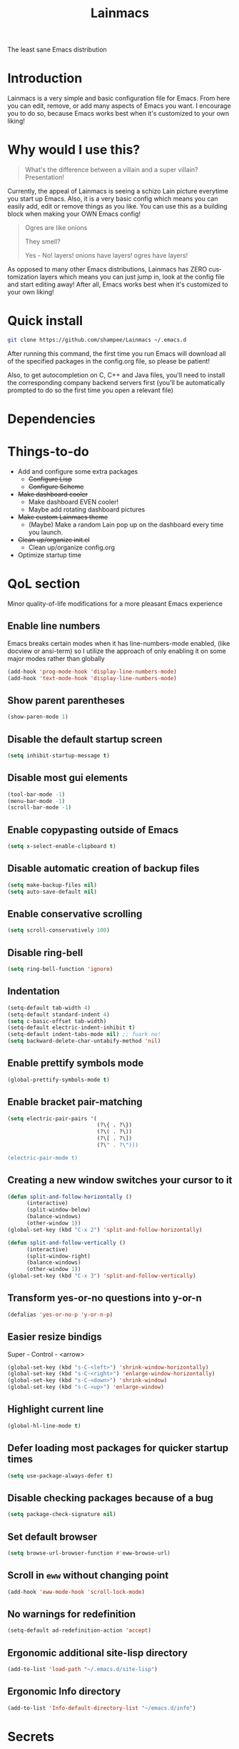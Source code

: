 #+STARTUP: overview
#+TITLE: Lainmacs
#+LANGUAGE: en
#+OPTIONS: num:nil
The least sane Emacs distribution

[[./gnulain.png]]
* Introduction
Lainmacs is a very simple and basic configuration file for Emacs. From here you can edit, remove, or add many aspects of Emacs you want. I encourage you to do so, because Emacs works best when it's customized to your own liking!
* Why would I use this?
#+BEGIN_QUOTE
What's the difference between a villain and a super villain? Presentation!
#+END_QUOTE
Currently, the appeal of Lainmacs is seeing a schizo Lain picture everytime you start up Emacs. Also, it is a very basic config which means you can easily add, edit or remove things as you like. You can use this as a building block when making your OWN Emacs config!

#+BEGIN_QUOTE
Ogres are like onions

They smell?

Yes - No! layers! onions have layers! ogres have layers!
#+END_QUOTE
As opposed to many other Emacs distributions, Lainmacs has ZERO customization layers which means you can just jump in, look at the config file and start editing away! After all, Emacs works best when it's customized to your own liking!
* Quick install
#+BEGIN_SRC bash
git clone https://github.com/shampee/Lainmacs ~/.emacs.d
#+END_SRC
After running this command, the first time you run Emacs will download all of the specified packages in the config.org file, so please be patient!

Also, to get autocompletion on C, C++ and Java files, you'll need to install the corresponding company backend servers first (you'll be automatically prompted to do so the first time you open a relevant file)
* Dependencies
* Things-to-do
- Add and configure some extra packages
 + +Configure Lisp+
 + +Configure Scheme+
- +Make dashboard cooler+
 + Make dashboard EVEN cooler!
 + Maybe add rotating dashboard pictures
- +Make custom Lainmacs theme+
 + (Maybe) Make a random Lain pop up on the dashboard every time you launch.
- +Clean up/organize init.el+
 + Clean up/organize config.org
- Optimize startup time
* QoL section
Minor quality-of-life modifications for a more pleasant Emacs experience
** Enable line numbers
Emacs breaks certain modes when it has line-numbers-mode enabled, (like docview or ansi-term) so I utilize the approach of only enabling it on some major modes rather than globally
#+BEGIN_SRC emacs-lisp
  (add-hook 'prog-mode-hook 'display-line-numbers-mode)
  (add-hook 'text-mode-hook 'display-line-numbers-mode)
#+END_SRC
** Show parent parentheses
#+BEGIN_SRC emacs-lisp
  (show-paren-mode 1)
#+END_SRC
** Disable the default startup screen
#+BEGIN_SRC emacs-lisp
  (setq inhibit-startup-message t)
#+END_SRC
** Disable most gui elements
#+BEGIN_SRC emacs-lisp
  (tool-bar-mode -1)
  (menu-bar-mode -1)
  (scroll-bar-mode -1)
#+END_SRC
** Enable copypasting outside of Emacs
#+BEGIN_SRC emacs-lisp
  (setq x-select-enable-clipboard t)
#+END_SRC
** Disable automatic creation of backup files
#+BEGIN_SRC emacs-lisp
  (setq make-backup-files nil)
  (setq auto-save-default nil)
#+END_SRC
** Enable conservative scrolling
#+BEGIN_SRC emacs-lisp
  (setq scroll-conservatively 100)
#+END_SRC
** Disable ring-bell
#+BEGIN_SRC emacs-lisp
  (setq ring-bell-function 'ignore)
#+END_SRC
** Indentation
#+BEGIN_SRC emacs-lisp
  (setq-default tab-width 4)
  (setq-default standard-indent 4)
  (setq c-basic-offset tab-width)
  (setq-default electric-indent-inhibit t)
  (setq-default indent-tabs-mode nil) ;; fuark no!
  (setq backward-delete-char-untabify-method 'nil)
#+END_SRC
** Enable prettify symbols mode
#+BEGIN_SRC emacs-lisp
  (global-prettify-symbols-mode t)
#+END_SRC
** Enable bracket pair-matching
#+BEGIN_SRC emacs-lisp
  (setq electric-pair-pairs '(
                              (?\{ . ?\})
                              (?\( . ?\))
                              (?\[ . ?\])
                              (?\" . ?\")))
                              
  (electric-pair-mode t)
#+END_SRC
** Creating a new window switches your cursor to it
#+BEGIN_SRC emacs-lisp
  (defun split-and-follow-horizontally ()
     	(interactive)
     	(split-window-below)
     	(balance-windows)
     	(other-window 1))
  (global-set-key (kbd "C-x 2") 'split-and-follow-horizontally)

  (defun split-and-follow-vertically ()
     	(interactive)
     	(split-window-right)
     	(balance-windows)
     	(other-window 1))
  (global-set-key (kbd "C-x 3") 'split-and-follow-vertically)
#+END_SRC
** Transform yes-or-no questions into y-or-n
#+BEGIN_SRC emacs-lisp
  (defalias 'yes-or-no-p 'y-or-n-p)
#+END_SRC
** Easier resize bindigs
Super - Control - <arrow>
#+BEGIN_SRC emacs-lisp
  (global-set-key (kbd "s-C-<left>") 'shrink-window-horizontally)
  (global-set-key (kbd "s-C-<right>") 'enlarge-window-horizontally)
  (global-set-key (kbd "s-C-<down>") 'shrink-window)
  (global-set-key (kbd "s-C-<up>") 'enlarge-window)
#+END_SRC
** Highlight current line
#+BEGIN_SRC emacs-lisp
  (global-hl-line-mode t)
#+END_SRC
** Defer loading most packages for quicker startup times
#+BEGIN_SRC emacs-lisp
(setq use-package-always-defer t)
#+END_SRC
** Disable checking packages because of a bug
#+BEGIN_SRC emacs-lisp
(setq package-check-signature nil)
#+END_SRC
** Set default browser
#+BEGIN_SRC emacs-lisp
(setq browse-url-browser-function #'eww-browse-url)
#+END_SRC
** Scroll in =eww= without changing point
#+BEGIN_SRC emacs-lisp
(add-hook 'eww-mode-hook 'scroll-lock-mode)
#+END_SRC
** No warnings for redefinition
#+BEGIN_SRC emacs-lisp
(setq-default ad-redefinition-action 'accept)
#+END_SRC
** Ergonomic additional site-lisp directory
#+BEGIN_SRC emacs-lisp
(add-to-list 'load-path "~/.emacs.d/site-lisp")
#+END_SRC
** Ergonomic Info directory
#+BEGIN_SRC emacs-lisp
(add-to-list 'Info-default-directory-list "~/emacs.d/info")
#+END_SRC
* Secrets
#+BEGIN_SRC emacs-lisp
(defvar lib/server "irc.libera.chat")
(defvar lib/nick nil                   "The ERC libera nick to use.")
(defvar lib/password nil               "The ERC libera password to use.")
(defvar lib/port nil                   "The ERC libera port to use.")

(defvar riz/server "irc.rizon.net")
(defvar riz/nick nil                   "The ERC rizon nick to use.")
(defvar riz/password nil               "The ERC rizon password to use.")
(defvar riz/port nil                   "The ERC rizon port to use.")

(defvar lain/server "irc.lainchan.org")
(defvar lain/nick nil                  "The ERC lainchan nick to use.")
(defvar lain/password nil              "The ERC lainchan password to use.")
(defvar lain/port nil                  "The ERC lainchan port to use.")

(defvar m/erc-nick nil)
(defvar m/erc-password nil)
(defvar m/erc-port nil)
(defvar m/erc-server nil)

(defvar m/elfeed-feeds nil             "A list of RSS feeds for elfeed.")
(defvar m/user-full-name nil           "The full name of user.")
(defvar m/user-mail-address nil        "The email address of user.")
(defvar m/mail-signature nil           "The mail signature.")

(defvar m/mail-smtp-server nil         "The smtp server for mail.")
(defvar m/mail-smtp-port nil           "The smtp port for mail.")
(defvar m/mail-smtp-user nil           "The smtp user for mail.")

(defvar m/omdb-api-key nil             "OMDb API key (1000 reqs/day)")

(defvar m/smtp-server nil              "Our SMTP server")
(defvar m/smtp-service nil             "Our SMTP service port")

(let ((m/secret-file "~/.emacs.d/.secret.el"))
  (when (file-readable-p m/secret-file)
    (load m/secret-file)))
#+END_SRC
* =Org= mode
** Description
One of the main selling points of Emacs! no Emacs distribution is complete without sensible and well-defined org-mode defaults
** Code
#+BEGIN_SRC emacs-lisp
  (use-package org
    :config
    (setq org-todo-keywords
          '((sequence "TODO(t)" "PROG(p)" "DONE(d)")))
    (add-hook 'org-mode-hook 'org-indent-mode)
    (add-hook 'org-mode-hook #'(lambda () (visual-line-mode 1))))

  (use-package org-indent
    :diminish org-indent-mode)

  (use-package htmlize
    :ensure t)

  (use-package org-ref
    :ensure t)
  (use-package org-roam
    :ensure t
    :custom
    (org-roam-directory (file-truename "~/src/org/"))
    :bind (("C-c n l" . org-roam-buffer-toggle)
           ("C-c n f" . org-roam-node-find)
           ("C-c n g" . org-roam-graph)
           ("C-c n i" . org-roam-node-insert)
           ("C-c n c" . org-roam-capture)
           ;; Dailies
           ("C-c n j" . org-roam-dailies-capture-today))
    :config
    ;; If you're using a vertical completion framework, you might want a more informative completion interface
    (setq org-roam-node-display-template (concat "${title:*} " (propertize "${tags:10}" 'face 'org-tag)))
    (org-roam-db-autosync-mode)
    ;; If using org-roam-protocol
    (require 'org-roam-protocol))

  (use-package org-roam-bibtex
    :after org-roam
    :load-path "~/opt/org-roam-bibtex/" ; Modify with your own path where you cloned the repositorya<
    :config
    (require 'org-ref)) ; optional: if using Org-ref v2 or v3 citation links

  (use-package org-noter
    :ensure t)

  (use-package orgmdb
    :ensure t
    :config 
    (setq orgmdb-omdb-apikey m/omdb-api-key
          orgmdb-video-dir
          (list (concat (getenv "HOME") "/xtra/kino")
                (concat (getenv "HOME") "/ext")))
    (with-eval-after-load 'orgmdb
      (define-key org-mode-map (kbd "C-c a") #'orgmdb-act)
      (define-key org-mode-map (kbd "C-c f") #'orgmdb-act-on-movie)
      (define-key org-mode-map (kbd "C-c s") #'orgmdb-act-on-show)
      (define-key org-mode-map (kbd "C-c e") #'orgmdb-act-on-episode)))

  (use-package org-remark
    :ensure t
    :config
    (define-key global-map (kbd "C-c n m") #'org-remark-mark)
    (with-eval-after-load 'org-remark
      (define-key org-remark-mode-map (kbd "C-c n o") #'org-remark-open)
      (define-key org-remark-mode-map (kbd "C-c n ]") #'org-remark-view-next)
      (define-key org-remark-mode-map (kbd "C-c n [") #'org-remark-view-prev)
      (define-key org-remark-mode-map (kbd "C-c n r") #'org-remark-remove))
    :config (org-remark-global-tracking-mode +1))
#+END_SRC
* =password-store=
#+BEGIN_SRC emacs-lisp
  (use-package password-store
    :ensure t)
#+END_SRC
* ERC
#+BEGIN_SRC emacs-lisp
(setq erc-track-shorten-start 8
      erc-kill-buffer-on-part t
      erc-fill-column 75
      erc-fill-function 'erc-fill-static
      erc-fill-static-center 5
      erc-auto-query 'window-noselect ;; 'bury
      erc-public-away-p nil
      erc-hide-list '("JOIN" "PART" "QUIT")
      erc-autoaway-mode t
      erc-autoaway-idle-method 'user
      erc-autoaway-idle-seconds 300
      erc-autoaway-message ""
      erc-join-buffer 'bury
      erc-autojoin-mode t
      erc-autojoin-channels-alist
       '(("Libera.Chat" "#clschool" "#commonlisp" "#ecl" "#lisp" "#scheme" "#guile" "#guix" "#chicken" "#clojure")
         ("irc.rizon.net" "#c0de" "#rice" "#bible")
         ("irc.lainchan.org" "#lainchan" "#questions"))
      erc-modules
      '(autoaway autojoin button completion fill irccontrols list log match menu move-to-prompt netsplit networks noncommands notifications readonly ring sound stamp track image hl-nicks spelling))

(erc-select :server m/erc-server :port m/erc-port :nick m/erc-nick :password m/erc-password)
(erc-select :server lib/server :port lib/port :nick lib/nick :password lib/password)
;(erc-select :server riz/server :port riz/port :nick riz/nick :password riz/password)
;(erc-send-line (format "/msg nickserv identify %s" riz/password) (lambda () (message "Sent rizon my password")))
;(erc-tls :server lain/server :port lain/port :nick lain/nick :password lain/password)

(use-package erc-hl-nicks
  :ensure t)
  
(use-package erc-image
  :ensure t)
#+END_SRC

* Eshell
** Why Eshell?
We are using Emacs, so we might as well implement as many tools from our workflow into it as possible
*** Caveats
Eshell cannot handle ncurses programs and in certain interpreters (Python, GHCi) selecting previous commands does not work (for now). I recommend using eshell for light cli work, and using your external terminal emulator of choice for heavier tasks
** Prompt
#+BEGIN_SRC emacs-lisp
(setq eshell-prompt-regexp "^[^αλ\n]*[αλ] ")
(setq eshell-prompt-function
      (lambda nil
        (concat
         (if (string= (eshell/pwd) (getenv "HOME"))
             (propertize "~" 'face `(:foreground "#22CCFF"))
           (replace-regexp-in-string
            (getenv "HOME")
            (propertize "~" 'face `(:foreground "#22CCFF"))
            (propertize (eshell/pwd) 'face `(:foreground "#22CCFF"))))
         (if (= (user-uid) 0)
             (propertize " α " 'face `(:foreground "#226666"))
          (propertize " λ " 'face `(:foreground "#06E22E"))))))

(setq eshell-highlight-prompt nil)
#+END_SRC

** Custom functions
*** Open files as root
#+BEGIN_SRC emacs-lisp
(defun eshell/sudo-open (filename)
  "Open a file as root in Eshell."
  (let ((qual-filename (if (string-match "^/" filename)
                           filename
                         (concat (expand-file-name (eshell/pwd)) "/" filename))))
    (switch-to-buffer
     (find-file-noselect
      (concat "/sudo::" qual-filename)))))
#+END_SRC
*** Super - Control - RET to open eshell
#+BEGIN_SRC emacs-lisp
(defun eshell-other-window ()
  "Create or visit an eshell buffer."
  (interactive)
  (if (not (get-buffer "*eshell*"))
      (progn
        (split-window-sensibly (selected-window))
        (other-window 1)
        (eshell))
    (switch-to-buffer-other-window "*eshell*")))

(global-set-key (kbd "<s-C-return>") 'eshell-other-window)
#+END_SRC
#+BEGIN_SRC emacs-lisp
#+END_SRC
* Use-Package section
** Initialize =auto-package-update=
*** Description
Auto-package-update automatically updates and removes old packages
*** Code
#+BEGIN_SRC emacs-lisp
(use-package auto-package-update
  :defer nil
  :ensure t
  :config
  (setq auto-package-update-delete-old-versions t)
  (setq auto-package-update-hide-results t)
  (auto-package-update-maybe))
#+END_SRC
** Initialize =diminish=
*** Description
Diminish hides minor modes to prevent cluttering your mode line
*** Code
#+BEGIN_SRC emacs-lisp
(use-package diminish
  :ensure t)
#+END_SRC
*** Historical
22/04/2019: This macro was provided by user [[https://gist.github.com/ld34/44d100b79964407e5ddf41035e3cd32f][ld43]] after I couldn’t figure out how to make diminish work by being at the top of the config file.

#+BEGIN_SRC emacs-lisp
  ;(defmacro diminish-built-in (&rest modes)
  ;  "Accepts a list MODES of built-in emacs modes and generates `with-eval-after-load` diminish forms based on the file implementing the mode functionality for each mode."
  ;  (declare (indent defun))
  ;  (let* ((get-file-names (lambda (pkg) (file-name-base (symbol-file pkg))))
  ;	 (diminish-files (mapcar get-file-names modes))
  ;	 (zip-diminish   (-zip modes diminish-files)))
  ;    `(progn
  ;       ,@(cl-loop for (mode . file) in zip-diminish
  ;		  collect `(with-eval-after-load ,file
  ;			     (diminish (quote ,mode)))))))
  ; This bit goes in init.el
  ;(diminish-built-in
  ;  beacon-mode
  ;  which-key-mode
  ;  page-break-lines-mode
  ;  undo-tree-mode
  ;  eldoc-mode
  ;  abbrev-mode
  ;  irony-mode
  ;  company-mode
  ;  meghanada-mode)
#+END_SRC

27/05/2019: Since the diminish functionality was always built-in in use-package, there was never a point in using a diminish config. lol silly me
** Initialize =ef-themes=
*** Code
#+BEGIN_SRC emacs-lisp
(use-package ef-themes
  :ensure t)
#+END_SRC
** Initialize =simple-modeline=
*** Description
I tried spaceline and powerline and didn't like either.
*** Code
#+BEGIN_SRC emacs-lisp
  ;; server-after-make-frame-hook seems to work
  (use-package simple-modeline
    :ensure t
    :diminish (paredit-mode eldoc-mode lispy-mode)
    :hook (server-after-make-frame-hook . simple-modeline-mode)
    :config
    (setq mode-line-misc-info
             '((notmuch-indicator-mode
               (" "
                (:eval notmuch-indicator--counters)))
              (global-mode-string
               (" " global-mode-string))))
    (setq simple-modeline-segments
          '((simple-modeline-segment-modified simple-modeline-segment-buffer-name simple-modeline-segment-position simple-modeline-segment-major-mode)
            (simple-modeline-segment-minor-modes simple-modeline-segment-input-method simple-modeline-segment-eol simple-modeline-segment-encoding simple-modeline-segment-vc simple-modeline-segment-process simple-modeline-segment-misc-info)))
    ;; Make the misc section not unimportant anymore.
    (defun simple-modeline-segment-misc-info ()
      "Display the current value of `mode-line-misc-info' in the modeline."
      (let ((misc-info (string-trim (format-mode-line mode-line-misc-info 'simple-modeline-space))))
        (unless (string= misc-info "")
          (concat " " misc-info " ")))))
#+END_SRC
** Initialize =dashboard=
*** Description
The frontend of Lainmacs; without this there'd be no Lain in your Emacs startup screen
*** Code
#+BEGIN_SRC emacs-lisp
(use-package dashboard
  :ensure t
  :defer nil
  :preface
  (defun update-config ()
    "Update Lainmacs to the latest version."
    (interactive)
    (let ((dir (expand-file-name user-emacs-directory)))
      (if (file-exists-p dir)
          (progn
            (message "Lainmacs is updating!")
            (cd dir)
            (shell-command "git pull")
            (message "Update finished. Switch to the messages buffer to see changes and then restart Emacs"))
        (message "\"%s\" doesn't exist." dir))))

  (defun create-scratch-buffer ()
    "Create a scratch buffer"
    (interactive)
    (switch-to-buffer (get-buffer-create "*scratch*"))
    (lisp-interaction-mode))
  :config
  (dashboard-setup-startup-hook)
  (setq dashboard-items '((recents . 5)))
  (setq dashboard-banner-logo-title "L A I N M A C S - The schizoid Emacs distribution!")
  (setq dashboard-startup-banner "~/.emacs.d/lainvector.png")
  (setq dashboard-center-content t)
  (setq dashboard-show-shortcuts nil)
  (setq dashboard-set-init-info t)
  (setq dashboard-init-info (format "%d packages loaded in %s"
                                    (length package-activated-list) (emacs-init-time)))
  (setq dashboard-set-footer nil)
  (setq dashboard-set-navigator t)
  (setq dashboard-navigator-buttons
        `(;; line1
          ((,nil
            "Lainmacs on github"
            "Open Lainmacs github page on your browser"
            (lambda (&rest _) (browse-url "https://github.com/shampee/Lainmacs"))
            'default)
           (nil
            "Lainmacs crash course"
            "Open Lainmacs (Witchmacs) introduction to Emacs"
            (lambda (&rest _) (find-file "~/.emacs.d/Witcheat.org"))
            'default)
           (nil
            "Update Lainmacs"
            "Get the latest Lainmacs update. Check out the github commits for changes!"
            (lambda (&rest _) (update-config))
            'default))
             
          ;; line 2
          ((,nil
            "Open scratch buffer"
            "Switch to the scratch buffer"
            (lambda (&rest _) (create-scratch-buffer))
            'default)
           (nil
            "Open config.org"
            "Open Lainmacs configuration file for easy editing"
            (lambda (&rest _) (find-file "~/.emacs.d/config.org"))
            'default)))))
#+END_SRC
*** Notes
If you pay close attention to the code in dashboard, you'll  notice that it uses custom functions defined under the :preface use-package block. I wrote all of those functions by looking at other people's Emacs distributions (Mainly [[https://github.com/seagle0128/.emacs.d][Centaur Emacs]]) and then experimenting and adapting them to Lainmacs. If you dig around, you'll find the same things I did - maybe even more!
*** Historical
22/05/19: On this day, the main maintainers of the dashboard package have added built-in fuinctionality to display init and package load time, thing that I already had implemented much earlier on my own. I have left here my implementation for historical purposes
#+BEGIN_SRC emacs-lisp
  ;(insert (concat
  ;         (propertize (format "%d packages loaded in %s"
  ;                             (length package-activated-list) (emacs-init-time))
  ;                     'face 'font-lock-comment-face)))
  ;
  ;(dashboard-center-line)
#+END_SRC
** Initialize =which-key=
*** Description
Incredibly useful package; if you are in the middle of a command and don't know what to type next, just wait a second and you'll get a nice buffer with all possible completions
*** Code
#+BEGIN_SRC emacs-lisp
(use-package which-key
  :ensure t
  :diminish which-key-mode
  :init
  (which-key-mode))
#+END_SRC
** Initialize =swiper=
*** Description
When doing C-s to search, you get this very nice and neat mini-buffer that you can traverse with the arrow keys (or C-n and C-p) and then press <RET> to select where you want to go
*** Code
#+BEGIN_SRC emacs-lisp
  ;(use-package swiper ;:ensure t ;:bind ("C-s" . 'swiper))
#+END_SRC
** Initialize =evil= mode
*** Description
Vim keybindings in Emacs. Please note that Lainmacs has NO other evil-mode compatibility packages because I like to KISS. This might change in the future
*** Code
#+BEGIN_SRC emacs-lisp
(use-package evil
  :ensure t
  :defer nil
  :init
  (setq evil-want-keybinding nil)
  (setq evil-want-C-u-scroll t)
  :config
  (evil-mode 1))

(use-package evil-collection
  :after evil
  :ensure t
  :diminish (evil-collection-unimpaired-mode)
  :config
  (evil-collection-init))
#+END_SRC
** Initialize =hl-todo=
*** Code
#+BEGIN_SRC emacs-lisp
  (use-package hl-todo
    :ensure t
    :diminish (hl-todo-mode)
    :init
    (global-hl-todo-mode 1))

  (use-package flycheck-hl-todo
    :ensure t
    :diminish (flycheck-hl-todo-mode)
    :init (flycheck-hl-todo-setup)
    :config
    (add-hook 'after-init-hook #'flycheck-hl-todo-enable))
#+END_SRC
** Initialize =highlight-defined=
*** Code
#+BEGIN_SRC emacs-lisp
  (use-package highlight-defined
   :ensure t
   :commands highlight-defined-mode
   :hook (prog-mode . highlight-defined-mode))
#+END_SRC
** Initialize exec-path-from-shell
*** Description
Get environment variables such as $PATH from the shell.
*** Code
#+BEGIN_SRC emacs-lisp
  (use-package exec-path-from-shell
   :ensure t)
#+END_SRC
** Initialize =avy=
*** Description
Avy is a very useful package; instead of having to move your cursor to a line that is very far away, just do M - s and type the character that you want to move to
*** Code
#+BEGIN_SRC emacs-lisp
(use-package avy
	:ensure nil)
	  ;; :bind
	  ;; ("M-s" . avy-goto-char))
#+END_SRC
** Initialize =switch-window=
*** Description
Switch window is a neat package because instead of having to painstakingly do C - x o until you're in the window you want  to edit, you can just do C - x o and pick the one you want to move to according to the letter it is assigned to
*** Code
#+BEGIN_SRC emacs-lisp
(use-package switch-window
   	:ensure t
   	:config
   	(setq switch-window-input-style 'minibuffer)
   	(setq switch-window-increase 4)
   	(setq switch-window-threshold 2)
   	(setq switch-window-shortcut-style 'qwerty)
   	(setq switch-window-qwerty-shortcuts
         '("a" "s" "d" "f" "j" "k" "l"))
   	:bind
   	([remap other-window] . switch-window))
#+END_SRC
** Initialize =ido= and =ido-vertical=
*** Description
For the longest time I used the default way of switching and killing buffers in Emacs. Same for finding files. Ido-mode made these three tasks IMMENSELY easier and more intuitive. Please not that I still use the default way M - x works because I believe all you really need for it is which-key
*** Code
#+BEGIN_SRC emacs-lisp
(use-package ido
  :ensure t
  :defer nil
  :init
  (ido-mode 1)
  :config
  (setq ido-enable-flex-matching nil)
  (setq ido-create-new-buffer 'always)
  (setq ido-everywhere t))

(use-package ido-vertical-mode
  :ensure t
  :init
  (ido-vertical-mode 1))
  ; This enables arrow keys to select while in ido mode. If you want to
  ; instead use the default Emacs keybindings, change it to
  ; "'C-n-and-C-p-only"
(setq ido-vertical-define-keys 'C-n-C-p-up-and-down)
#+END_SRC
** Initialize =async=
*** Description
Utilize asynchronous processes whenever possible
*** Code
#+BEGIN_SRC emacs-lisp
(use-package async
   	:ensure t
   	:init
   	(dired-async-mode 1))
#+END_SRC
** Initialize =page-break-lines=
*** Code
#+BEGIN_SRC emacs-lisp
(use-package page-break-lines
  :ensure t
  :diminish (page-break-lines-mode visual-line-mode))
#+END_SRC
** Initialize =form-feed-st=
*** Code
#+BEGIN_SRC emacs-lisp
(use-package form-feed-st
  :ensure t
  :diminish (form-feed-st-mode)
  :hook ((prog-mode text-mode) . form-feed-st-mode))
#+END_SRC
** Initialize =undo-tree=
*** Code
#+BEGIN_SRC emacs-lisp
  (use-package undo-tree
    :ensure t
    :diminish (undo-tree-mode)
    :init
    (global-undo-tree-mode)
    (evil-set-undo-system 'undo-tree)
    :config
    (setq
     undo-tree-history-directory-alist
     `(("." . ,(format "%s/.cache/undo" (getenv "HOME"))))))
    (evil-set-undo-system 'undo-tree)
#+END_SRC
** Initialize =treemacs=
*** Description
Neat side-bar file and project explorer
*** Code
#+BEGIN_SRC emacs-lisp
(use-package treemacs
  :ensure t
  :defer t
  :init
  (with-eval-after-load 'winum
    (define-key winum-keymap (kbd "M-0") #'treemacs-select-window))
  :config
  (progn
    (setq treemacs-collapse-dirs                 (if (executable-find "python3") 3 0)
          treemacs-deferred-git-apply-delay      0.5
          treemacs-display-in-side-window        t
          treemacs-eldoc-display                 t
          treemacs-file-event-delay              5000
          treemacs-file-follow-delay             0.2
          treemacs-follow-after-init             t
          treemacs-git-command-pipe              ""
          treemacs-goto-tag-strategy             'refetch-index
          treemacs-indentation                   2
          treemacs-indentation-string            " "
          treemacs-is-never-other-window         nil
          treemacs-max-git-entries               5000
          treemacs-missing-project-action        'ask
          treemacs-no-png-images                 nil
          treemacs-no-delete-other-windows       t
          treemacs-project-follow-cleanup        nil
          treemacs-persist-file                  (expand-file-name ".cache/treemacs-persist" user-emacs-directory)
          treemacs-recenter-distance             0.1
          treemacs-recenter-after-file-follow    nil
          treemacs-recenter-after-tag-follow     nil
          treemacs-recenter-after-project-jump   'always
          treemacs-recenter-after-project-expand 'on-distance
          treemacs-show-cursor                   nil
          treemacs-show-hidden-files             t
          treemacs-silent-filewatch              nil
          treemacs-silent-refresh                nil
          treemacs-sorting                       'alphabetic-desc
          treemacs-space-between-root-nodes      t
          treemacs-tag-follow-cleanup            t
          treemacs-tag-follow-delay              1.5
          treemacs-width                         30)
    (treemacs-resize-icons 11)
    	
    (treemacs-follow-mode t)
    (treemacs-filewatch-mode t)
    (treemacs-fringe-indicator-mode t)
    (pcase (cons (not (null (executable-find "git")))
                 (not (null (executable-find "python3"))))
      (`(t . t)
       (treemacs-git-mode 'deferred))
      (`(t . _)
       (treemacs-git-mode 'simple))))
  :bind
  (:map global-map
        ("M-0"       . treemacs-select-window)
        ("C-x t 1"   . treemacs-delete-other-windows)
        ("C-x t t"   . treemacs)
        ("C-x t B"   . treemacs-bookmark)
        ("C-x t C-t" . treemacs-find-file)
        ("C-x t M-t" . treemacs-find-tag)))

(use-package treemacs-evil
  :after treemacs evil
    :ensure t)

(use-package treemacs-icons-dired
  :after treemacs dired
  :ensure t
  :config (treemacs-icons-dired-mode))
#+END_SRC
** Initialize =magit=
*** Description
Git porcelain for Emacs
*** Code
#+BEGIN_SRC emacs-lisp
(use-package magit
  :ensure t)
#+END_SRC
** Initialize =git-gutter=
*** Code
#+BEGIN_SRC emacs-lisp
(use-package git-gutter
  :ensure t
  :diminish (git-gutter-mode)
  :init
  (global-git-gutter-mode 1))
#+END_SRC
** Initialize =helpful=
*** Code
#+BEGIN_SRC emacs-lisp
  (use-package helpful
  :defer nil :ensure t
  :config
  (global-set-key (kbd "C-h f") #'helpful-callable)
  (global-set-key (kbd "C-h v") #'helpful-variable)
  (global-set-key (kbd "C-h k") #'helpful-key)
  (global-set-key (kbd "C-h x") #'helpful-command)
  (global-set-key (kbd "C-c C-d") #'helpful-at-point))
#+END_SRC
** Initialize =vertico=
*** Description
Vertico provides a performant and minimalistic vertical completion UI based on the default completion system.
*** Code
#+BEGIN_SRC emacs-lisp
    ;; Enable vertico
  (use-package vertico
   :defer  t
   :ensure t
   :init
   (vertico-mode))
    ;; Different scroll margin
    ;; (setq vertico-scroll-margin 0)

    ;; Show more candidates
    ;; (setq vertico-count 20)

    ;; Grow and shrink the Vertico minibuffer
    ;; (setq vertico-resize t)

    ;; Optionally enable cycling for `vertico-next' and `vertico-previous'.
    ;; (setq vertico-cycle t)

  (use-package vertico-posframe
   :defer  t
   :ensure t
   :init
   (vertico-posframe-mode 1))

    ;; Persist history over Emacs restarts. Vertico sorts by history position.
  (use-package savehist
      :init
      (savehist-mode))

    ;; A few more useful configurations...
  (use-package emacs
      :init
      ;; Add prompt indicator to `completing-read-multiple'.
      ;; We display [CRM<separator>], e.g., [CRM,] if the separator is a comma.
      (defun crm-indicator (args)
       (cons (format "[CRM%s] %s"
                       (replace-regexp-in-string
                        "\\`\\[.*?]\\*\\|\\[.*?]\\*\\'" ""
                        crm-separator)
                       (car args))
             (cdr args)))
      (advice-add #'completing-read-multiple :filter-args #'crm-indicator)

      ;; Do not allow the cursor in the minibuffer prompt
      (setq minibuffer-prompt-properties
          '(read-only t cursor-intangible t face minibuffer-prompt))
      (add-hook 'minibuffer-setup-hook #'cursor-intangible-mode)

      ;; Emacs 28: Hide commands in M-x which do not work in the current mode.
      ;; Vertico commands are hidden in normal buffers.
      ;; (setq read-extended-command-predicate
      ;;       #'command-completion-default-include-p)

      ;; Enable recursive minibuffers
      (setq enable-recursive-minibuffers t))

    ;; Optionally use the `orderless' completion style.
  (use-package orderless
   :ensure t
   :init
    ;; Configure a custom style dispatcher (see the Consult wiki)
    ;; (setq orderless-style-dispatchers '(+orderless-dispatch)
    ;;       orderless-component-separator #'orderless-escapable-split-on-space)
    (setq completion-styles '(orderless basic)
            completion-category-defaults nil
            completion-category-overrides '((file (styles partial-completion)))))

  (define-key vertico-map "?" #'minibuffer-completion-help)
  (define-key vertico-map (kbd "M-RET") #'minibuffer-force-complete-and-exit)
  (define-key vertico-map (kbd "TAB") #'minibuffer-complete)
#+END_SRC
** Initialize =consult=
*** Code
#+BEGIN_SRC emacs-lisp
  ;; Example configuration for Consult
  (use-package consult
    ;; Replace bindings. Lazily loaded due by `use-package'.
    :bind (;; C-c bindings (mode-specific-map)
           ("C-c M-x" . consult-mode-command)
           ("C-c h" . consult-history)
           ("C-c k" . consult-kmacro)
           ("C-c m" . consult-man)
           ("C-c i" . consult-info)
           ([remap Info-search] . consult-info)
           ;; C-x bindings (ctl-x-map)
           ("C-x M-:" . consult-complex-command)     ;; orig. repeat-complex-command
           ("C-x b" . consult-buffer)                ;; orig. switch-to-buffer
           ("C-x 4 b" . consult-buffer-other-window) ;; orig. switch-to-buffer-other-window
           ("C-x 5 b" . consult-buffer-other-frame)  ;; orig. switch-to-buffer-other-frame
           ("C-x r b" . consult-bookmark)            ;; orig. bookmark-jump
           ("C-x p b" . consult-project-buffer)      ;; orig. project-switch-to-buffer
           ;; Custom M-# bindings for fast register access
           ("M-#" . consult-register-load)
           ("M-'" . consult-register-store)          ;; orig. abbrev-prefix-mark (unrelated)
           ("C-M-#" . consult-register)
           ;; Other custom bindings
           ("M-y" . consult-yank-pop)                ;; orig. yank-pop
           ;; M-g bindings (goto-map)
           ("M-g e" . consult-compile-error)
           ("M-g f" . consult-flycheck)               ;; Alternative: consult-flymake
           ("M-g g" . consult-goto-line)             ;; orig. goto-line
           ("M-g M-g" . consult-goto-line)           ;; orig. goto-line
           ("M-g o" . consult-outline)               ;; Alternative: consult-org-heading
           ("M-g m" . consult-mark)
           ("M-g k" . consult-global-mark)
           ("M-g i" . consult-imenu)
           ("M-g I" . consult-imenu-multi)
           ;; M-s bindings (search-map)
           ("M-s d" . consult-find)
           ("M-s D" . consult-locate)
           ("M-s g" . consult-grep)
           ("M-s G" . consult-git-grep)
           ("M-s r" . consult-ripgrep)
           ("M-s l" . consult-line)
           ("M-s L" . consult-line-multi)
           ("M-s k" . consult-keep-lines)
           ("M-s u" . consult-focus-lines)
           ;; Isearch integration
           ("M-s e" . consult-isearch-history)
           :map isearch-mode-map
           ("M-e" . consult-isearch-history)         ;; orig. isearch-edit-string
           ("M-s e" . consult-isearch-history)       ;; orig. isearch-edit-string
           ("M-s l" . consult-line)                  ;; needed by consult-line to detect isearch
           ("M-s L" . consult-line-multi)            ;; needed by consult-line to detect isearch
           ;; Minibuffer history
           :map minibuffer-local-map
           ("M-s" . consult-history)                 ;; orig. next-matching-history-element
           ("M-r" . consult-history))                ;; orig. previous-matching-history-element

    ;; Enable automatic preview at point in the *Completions* buffer. This is
    ;; relevant when you use the default completion UI.
    :hook (completion-list-mode . consult-preview-at-point-mode)

    ;; The :init configuration is always executed (Not lazy)
    :init

    ;; Optionally configure the register formatting. This improves the register
    ;; preview for `consult-register', `consult-register-load',
    ;; `consult-register-store' and the Emacs built-ins.
    (setq register-preview-delay 0.5
          register-preview-function #'consult-register-format)

    ;; Optionally tweak the register preview window.
    ;; This adds thin lines, sorting and hides the mode line of the window.
    (advice-add #'register-preview :override #'consult-register-window)

    ;; Use Consult to select xref locations with preview
    (setq xref-show-xrefs-function #'consult-xref
          xref-show-definitions-function #'consult-xref)

    ;; Configure other variables and modes in the :config section,
    ;; after lazily loading the package.
    :config

    ;; Optionally configure preview. The default value
    ;; is 'any, such that any key triggers the preview.
    ;; (setq consult-preview-key 'any)
    ;; (setq consult-preview-key "M-.")
    ;; (setq consult-preview-key '("S-<down>" "S-<up>"))
    ;; For some commands and buffer sources it is useful to configure the
    ;; :preview-key on a per-command basis using the `consult-customize' macro.
    (consult-customize
     consult-theme :preview-key '(:debounce 0.2 any)
     consult-ripgrep consult-git-grep consult-grep
     consult-bookmark consult-recent-file consult-xref
     consult--source-bookmark consult--source-file-register
     consult--source-recent-file consult--source-project-recent-file
     ;; :preview-key "M-."
     :preview-key '(:debounce 0.4 any))

    ;; Optionally configure the narrowing key.
    ;; Both < and C-+ work reasonably well.
    (setq consult-narrow-key "<") ;; "C-+"

    ;; Optionally make narrowing help available in the minibuffer.
    ;; You may want to use `embark-prefix-help-command' or which-key instead.
    ;; (define-key consult-narrow-map (vconcat consult-narrow-key "?") #'consult-narrow-help)

    ;; By default `consult-project-function' uses `project-root' from project.el.
    ;; Optionally configure a different project root function.
    ;;;; 1. project.el (the default)
    ;; (setq consult-project-function #'consult--default-project--function)
    ;;;; 2. vc.el (vc-root-dir)
    ;; (setq consult-project-function (lambda (_) (vc-root-dir)))
    ;;;; 3. locate-dominating-file
    ;; (setq consult-project-function (lambda (_) (locate-dominating-file "." ".git")))
    ;;;; 4. projectile.el (projectile-project-root)
    ;; (autoload 'projectile-project-root "projectile")
    ;; (setq consult-project-function (lambda (_) (projectile-project-root)))
    ;;;; 5. No project support
    ;; (setq consult-project-function nil)
  )
#+END_SRC
** Initialize =marginalia= and =embark=
*** Code
#+BEGIN_SRC emacs-lisp
    ;; Enable rich annotations using the Marginalia package
  (use-package marginalia
    :ensure t
    ;; Either bind `marginalia-cycle' globally or only in the minibuffer
    :bind (("M-A" . marginalia-cycle)
           :map minibuffer-local-map
           ("M-A" . marginalia-cycle))

    ;; The :init configuration is always executed (Not lazy!)
    :init

    ;; Must be in the :init section of use-package such that the mode gets
    ;; enabled right away. Note that this forces loading the package.
    (marginalia-mode))
  (use-package embark
    :ensure t

    :bind
    (("C-." . embark-act)         ;; pick some comfortable binding
     ("C-;" . embark-dwim)        ;; good alternative: M-.
     ("C-h B" . embark-bindings)) ;; alternative for `describe-bindings'

    :init

    ;; Optionally replace the key help with a completing-read interface
    (setq prefix-help-command #'embark-prefix-help-command)

    ;; Show the Embark target at point via Eldoc.  You may adjust the Eldoc
    ;; strategy, if you want to see the documentation from multiple providers.
  ;; (add-hook 'eldoc-documentation-functions #'embark-eldoc-first-target)
     (setq eldoc-documentation-strategy #'eldoc-documentation-compose-eagerly)

    :config

    ;; Hide the mode line of the Embark live/completions buffers
    (add-to-list 'display-buffer-alist
                 '("\\`\\*Embark Collect \\(Live\\|Completions\\)\\*"
                   nil
                   (window-parameters (mode-line-format . none)))))

  ;; Consult users will also want the embark-consult package.
  (use-package embark-consult
    :ensure t ; only need to install it, embark loads it after consult if found
    :hook
    (embark-collect-mode . consult-preview-at-point-mode))
  #+END_SRC
** Initialize =corfu=
*** Code
#+BEGIN_SRC emacs-lisp
  (use-package corfu
    :ensure t
    :defer nil
    ;; Optional customizations
    ;; (corfu-cycle t)                ;; Enable cycling for `corfu-next/previous'
    ;; (corfu-auto t)                 ;; Enable auto completion
    ;; (corfu-separator ?\s)          ;; Orderless field separator
    ;; (corfu-quit-at-boundary nil)   ;; Never quit at completion boundary
    ;; (corfu-quit-no-match nil)      ;; Never quit, even if there is no match
    ;; (corfu-preview-current nil)    ;; Disable current candidate preview
    ;; (corfu-preselect-first nil)    ;; Disable candidate preselection
    ;; (corfu-on-exact-match nil)     ;; Configure handling of exact matches
    ;; (corfu-scroll-margin 5)        ;; Use scroll margin

    ;; Enable corfu only for certain modes.
    ;; :hook ((prog-mode . corfu-mode)
    ;;        (shell-mode . corfu-mode)
    ;;        (eshell-mode . corfu-mode))

    ;; Recommended: Enable Corfu globally.
    ;; This is recommended since Dabbrev can be used globally (M-/).
    ;; See also `corfu-excluded-modes'.
    :init
    (global-corfu-mode)
    (corfu-popupinfo-mode)
    (setq corfu-auto t
      corfu-popupinfo-delay (cons 0.5 0.5)
      corfu-quit-no-match 'separator)
    :config
    (define-key corfu-map (kbd "C-n") #'corfu-next)
    (define-key corfu-map (kbd "C-p") #'corfu-previous))

  ;; A few more useful configurations...
(use-package emacs
  :init
  ;; TAB cycle if there are only few candidates
  (setq completion-cycle-threshold 3)

  ;; Emacs 28: Hide commands in M-x which do not apply to the current mode.
  ;; Corfu commands are hidden, since they are not supposed to be used via M-x.
  ;; (setq read-extended-command-predicate
  ;;       #'command-completion-default-include-p)

  ;; Enable indentation+completion using the TAB key.
  ;; `completion-at-point' is often bound to M-TAB.
  (setq tab-always-indent 'complete))
#+END_SRC

** Initialize =affe=
*** Code
#+BEGIN_SRC emacs-lisp
  (use-package affe
  :defer t :ensure t
  :config
  ;; Manual preview key for `affe-grep'
  (consult-customize affe-grep :preview-key "M-."))
#+END_SRC
** Initialize =reformatter=
*** Code
#+BEGIN_SRC emacs-lisp
  (use-package reformatter
  :defer nil :ensure t)
#+END_SRC
** Initialize =vterm=
*** Code
#+BEGIN_SRC emacs-lisp
(use-package vterm
  :ensure t)
#+END_SRC
** Initialize =eat=
*** Code
#+BEGIN_SRC emacs-lisp
(use-package eat
  :ensure t
  :pin nongnu
  :custom
  (eat-kill-buffer-on-exit t)
  :config
  (delete [?\C-u] eat-semi-char-non-bound-keys) ; make C-u work in Eat terminals like in normal terminals
  (delete [?\C-g] eat-semi-char-non-bound-keys) ; ditto for C-g
  (eat-update-semi-char-mode-map)
  ;; XXX: Awkward workaround for the need to call eat-reload after changing Eat's keymaps,
  ;; but reloading from :config section causes infinite recursion because :config wraps with-eval-after-load.
  (defvar eat--prevent-use-package-config-recursion nil)
  (unless eat--prevent-use-package-config-recursion
    (setq eat--prevent-use-package-config-recursion t)
    (eat-reload))
  (makunbound 'eat--prevent-use-package-config-recursion))
#+END_SRC
** Initialize =projectile=
*** Code
#+BEGIN_SRC emacs-lisp
  (use-package projectile
    :ensure t)
  (use-package consult-projectile
    :ensure t)
#+END_SRC
** Initialize =notmuch=
*** Code
#+BEGIN_SRC emacs-lisp
(use-package notmuch
  :ensure t
  :config 
  ;; this doesn't work for some reason? only works through customize
  (setq notmuch-search-oldest-first nil)
  (evil-collection-init 'notmuch)

  (defun my-next-unread ()
    (interactive)
    (let ((init (point)))
      (catch 'break
        (while t
          (when (member "unread" (notmuch-show-get-tags))
            (let ((props (notmuch-show-get-message-properties)))
              (notmuch-show-message-visible props t)
              (notmuch-show-mark-read)
              (throw 'break t)))
          (when (not (notmuch-show-goto-message-next))
            (message "No more unread messages.")
            (goto-char init)
            (throw 'break t)))))))

  (use-package notmuch-indicator
    :ensure t
    :config (notmuch-indicator-mode))
#+END_SRC

** Initialize =aria2=
*** Code
#+BEGIN_SRC emacs-lisp
  (use-package aria2
    :ensure t
    :config
    (setq aria2-add-evil-quirks t)) 
#+END_SRC

* Programming section
** Initialize =yasnippet=
*** Description
Yasnippet provides useful snippets, nothing to do with Company but still useful when used in conjuction with it
*** Code
#+BEGIN_SRC emacs-lisp
(use-package yasnippet
:ensure t
:diminish yas-minor-mode
:hook
((c-mode c++-mode) . yas-minor-mode)
:config
(yas-reload-all))

(use-package yasnippet-snippets
:ensure t)
#+END_SRC
** Initialize =lsp=
*** Code
#+BEGIN_SRC emacs-lisp
(use-package lsp-mode
:defer t :ensure t
:init
;; set prefix for lsp-command-keymap (few alternatives - "C-l", "C-c l")
(setq lsp-keymap-prefix "C-c l")
  :hook (;; replace XXX-mode with concrete major-mode(e. g. python-mode)
         ;(clojure-mode . lsp)
         ((haskell-mode c-mode) . lsp)
         ;; if you want which-key integration
         (lsp-mode . lsp-enable-which-key-integration))
  :commands lsp)

(use-package consult-lsp
  :defer t :ensure t
  :config
  (define-key lsp-mode-map [remap xref-find-apropos] #'consult-lsp-symbols))

(use-package lsp-ui :ensure t :commands lsp-ui-mode)
(use-package lsp-treemacs :ensure t :commands lsp-treemacs-errors-list)

(use-package lsp-ivy :commands lsp-ivy-workspace-symbol)

;; optionally if you want to use debugger
(use-package dap-mode)
#+END_SRC
** Lisp/Scheme
*** Code
#+BEGIN_SRC emacs-lisp
  (defvar electrify-return-match
    "[\]}\)\"]"
    "If this regexp matches the text after the cursor, do an \"electric\"
    return.")

  (defun electrify-return-if-match (arg)
    "If the text after the cursor matches `electrify-return-match' then
    open and indent an empty line between the cursor and the text. Move the
    cursor to the new line."
    (interactive "P")
    (let ((case-fold-search nil))
        (if (looking-at electrify-return-match)
        (save-excursion (newline-and-indent)))
        (newline arg)
        (indent-according-to-mode)))

    ;; Using local-set-key in a mode-hook is a better idea.
    ;;;;(global-set-key (kbd "RET") 'electrify-return-if-match)

  (defun setup-lisp-stuff ()
      (paredit-mode t)
      (turn-on-eldoc-mode)
      (eldoc-add-command 'paredit-backward-delete 'paredit-close-round)
      (local-set-key (kbd "RET") 'electrify-return-if-match)
      (eldoc-add-command 'electrify-return-if-match)
      (show-paren-mode t))

  ; Paredit
  (use-package paredit
    :defer nil
    :diminish (paredit-mode eldoc-mode)
    :ensure t
    :config
    (add-hook 'lisp-mode-hook 'setup-lisp-stuff)
    (add-hook 'scheme-mode-hook 'setup-lisp-stuff)
    (add-hook 'clojure-mode-hook 'setup-lisp-stuff)
    (add-hook 'clojurec-mode-hook 'setup-lisp-stuff)
    (add-hook 'racket-mode-hook 'setup-lisp-stuff)
    :hook
    ((racket-mode lisp-mode scheme-mode emacs-lisp-mode clojure-mode clojurec-mode) . paredit-mode))

  ; Parinfer
  (use-package parinfer-rust-mode
    :init
    (setq parinfer-rust-auto-download t))
    ;:hook
    ;((lisp-mode scheme-mode emacs-lisp-mode) . parinfer-rust-mode))

  ; Lispy
  (use-package lispy
    :defer nil
    :ensure t
    :diminish (lispy-mode)
    :config
    (defun conditionally-enable-lispy ()
        (when (eq this-command 'eval-expression)
        (lispy-mode 1)))
    (add-hook 'minibuffer-setup-hook 'conditionally-enable-lispy)
    :hook
    ((racket-mode lisp-mode scheme-mode emacs-lisp-mode clojure-mode) . lispy-mode))

  ; Elsa
  (use-package elsa
   :defer nil :ensure t
   :config (elsa-setup-font-lock))

  ; flycheck-elsa
  (use-package flycheck-elsa
   :defer nil :ensure t
   :config (setq flycheck-elsa-backend 'eask)
   :hook (emacs-lisp-mode . flycheck-elsa-setup))

  ; Sly
  (use-package sly
    :ensure t
    :config
    (setq inferior-lisp-program "sbcl"))
  (use-package sly-asdf
    :ensure t)
  (use-package sly-overlay
    :ensure t)
  (use-package sly-quicklisp
    :ensure t)
  (use-package sly-macrostep
    :ensure t)
  (use-package sly-repl-ansi-color
    :ensure t)


  ; Schemes
  (use-package geiser
    :defer nil
    :ensure t
    :config
    (setq geiser-guile-load-init-file t))

  (use-package macrostep-geiser
    :defer nil
    :ensure t)

  (use-package geiser-guile
    :defer nil
    :ensure t)

  (use-package geiser-chicken
    :defer nil
    :ensure t)

  (use-package geiser-chez
    :defer nil
    :ensure t)

  ; Clojure
  (use-package cider
    :ensure t :defer t
    :config
    (setq
        ;; not squiggly-related, but I like it
        cider-repl-history-file ".cider-repl-history" 
        ;; not necessary, but useful for trouble-shooting
        nrepl-log-messages t)
    ;; run setup *after* cider load
    (flycheck-clojure-setup))

  (use-package flycheck-clojure
    :ensure t
    :defer t
    :commands (flycheck-clojure-setup)               ;; autoload
    :config
    (eval-after-load 'flycheck
       '(setq flycheck-display-errors-function #'flycheck-pos-tip-error-messages))
    (add-hook 'after-init-hook #'global-flycheck-mode))
#+END_SRC

